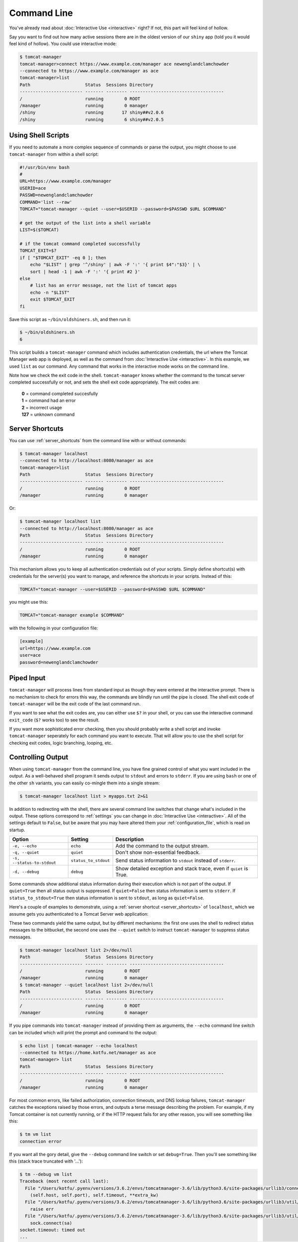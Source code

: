 Command Line
============

You've already read about :doc:`Interactive Use <interactive>` right? If not,
this part will feel kind of hollow.

Say you want to find out how many active sessions there are in the oldest
version of our ``shiny`` app (told you it would feel kind of hollow). You could
use interactive mode:

.. code-block:: text

  $ tomcat-manager
  tomcat-manager>connect https://www.example.com/manager ace newenglandclamchowder
  --connected to https://www.example.com/manager as ace
  tomcat-manager>list
  Path                     Status  Sessions Directory
  ------------------------ ------- -------- ------------------------------------
  /                        running        0 ROOT
  /manager                 running        0 manager
  /shiny                   running       17 shiny##v2.0.6
  /shiny                   running        6 shiny##v2.0.5


Using Shell Scripts
-------------------

If you need to automate a more complex sequence of commands or parse the
output, you might choose to use ``tomcat-manager`` from within a shell script:

.. code-block:: bash

  #!/usr/bin/env bash
  #
  URL=https://www.example.com/manager
  USERID=ace
  PASSWD=newenglandclamchowder
  COMMAND='list --raw'
  TOMCAT="tomcat-manager --quiet --user=$USERID --password=$PASSWD $URL $COMMAND"

  # get the output of the list into a shell variable
  LIST=$($TOMCAT)

  # if the tomcat command completed successfully
  TOMCAT_EXIT=$?
  if [ "$TOMCAT_EXIT" -eq 0 ]; then
      echo "$LIST" | grep '^/shiny' | awk -F ':' '{ print $4":"$3}' | \
      sort | head -1 | awk -F ':' '{ print #2 }'
  else
      # list has an error message, not the list of tomcat apps
      echo -n "$LIST"
      exit $TOMCAT_EXIT
  fi

Save this script as ``~/bin/oldshiners.sh``, and then run it:

.. code-block:: bash

  $ ~/bin/oldshiners.sh
  6

This script builds a ``tomcat-manager`` command which includes authentication
credentials, the url where the Tomcat Manager web app is deployed, as well as
the command from :doc:`Interactive Use <interactive>`. In this example, we
used ``list`` as our command. Any command that works in the interactive mode
works on the command line.

Note how we check the exit code in the shell. ``tomcat-manager`` knows whether
the command to the tomcat server completed successfully or not, and sets the
shell exit code appropriately. The exit codes are:


  | **0** = command completed succesfully
  | **1** = command had an error
  | **2** = incorrect usage
  | **127** = unknown command


Server Shortcuts
----------------

You can use :ref:`server_shortcuts` from the command line with or without
commands:

.. code-block:: text

  $ tomcat-manager localhost
  --connected to http://localhost:8080/manager as ace
  tomcat-manager>list
  Path                     Status  Sessions Directory
  ------------------------ ------- -------- ------------------------------------
  /                        running        0 ROOT
  /manager                 running        0 manager

Or:

.. code-block:: text

  $ tomcat-manager localhost list
  --connected to http://localhost:8080/manager as ace
  Path                     Status  Sessions Directory
  ------------------------ ------- -------- ------------------------------------
  /                        running        0 ROOT
  /manager                 running        0 manager

This mechanism allows you to keep all authentication credentials out of your
scripts. Simply define shortcut(s) with credentials for the server(s) you want
to manage, and reference the shortcuts in your scripts. Instead of this:

.. code-block:: bash

  TOMCAT="tomcat-manager --user=$USERID --password=$PASSWD $URL $COMMAND"

you might use this:

.. code-block:: bash

  TOMCAT="tomcat-manager example $COMMAND"

with the following in your configuration file:

.. code-block:: ini

  [example]
  url=https://www.example.com
  user=ace
  password=newenglandclamchowder


Piped Input
-----------

``tomcat-manager`` will process lines from standard input as though they were
entered at the interactive prompt. There is no mechanism to check for errors
this way, the commands are blindly run until the pipe is closed. The shell exit
code of ``tomcat-manager`` will be the exit code of the last command run.

If you want to see what the exit codes are, you can either use ``$?`` in your
shell, or you can use the interactive command ``exit_code`` (``$?`` works too)
to see the result.

If you want more sophisticated error checking, then you should probably write a
shell script and invoke ``tomcat-manager`` seperately for each command you want
to execute. That will allow you to use the shell script for checking exit
codes, logic branching, looping, etc.


Controlling Output
------------------

When using ``tomcat-manager`` from the command line, you have fine grained
control of what you want included in the output. As a well-behaved shell
program it sends output to ``stdout`` and errors to ``stderr``. If you are
using ``bash`` or one of the other ``sh`` variants, you can easily co-mingle
them into a single stream:

.. code-block:: bash

  $ tomcat-manager localhost list > myapps.txt 2>&1

In addition to redirecting with the shell, there are several command line
switches that change what's included in the output. These options correspond to
:ref:`settings` you can change in :doc:`Interactive Use <interactive>`. All of
the settings default to ``False``, but be aware that you may have altered them
your :ref:`configuration_file`, which is read on startup.

==========================  ======================  ======================================
Option                      Setting                 Description
==========================  ======================  ======================================
``-e, --echo``              ``echo``                Add the command to the output stream.
``-q, --quiet``             ``quiet``               Don't show non-essential feedback.
``-s, --status-to-stdout``  ``status_to_stdout``    Send status information to ``stdout``
                                                    instead of ``stderr``.
``-d, --debug``             ``debug``               Show detailed exception and stack
                                                    trace, even if ``quiet`` is True.
==========================  ======================  ======================================

Some commands show additional status information during their execution which
is not part of the output. If ``quiet=True`` then all status output is
suppressed. If ``quiet=False`` then status information is sent to ``stderr``.
If ``status_to_stdout=True`` then status information is sent to ``stdout``, as
long as ``quiet=False``.

Here's a couple of examples to demonstrate, using a :ref:`server shortcut
<server_shortcuts>` of ``localhost``, which we assume gets you authenticated to
a Tomcat Server web application:

These two commands yield the same output, but by different mechanisms: the
first one uses the shell to redirect status messages to the bitbucket, the
second one uses the ``--quiet`` switch to instruct ``tomcat-manager`` to
suppress status messages.

.. code-block:: text

  $ tomcat-manager localhost list 2>/dev/null
  Path                     Status  Sessions Directory
  ------------------------ ------- -------- ------------------------------------
  /                        running        0 ROOT
  /manager                 running        0 manager
  $ tomcat-manager --quiet localhost list 2>/dev/null
  Path                     Status  Sessions Directory
  ------------------------ ------- -------- ------------------------------------
  /                        running        0 ROOT
  /manager                 running        0 manager

If you pipe commands into ``tomcat-manager`` instead of providing them as
arguments, the ``--echo`` command line switch can be included which will print
the prompt and command to the output:

.. code-block:: text

  $ echo list | tomcat-manager --echo localhost
  --connected to https://home.kotfu.net/manager as ace
  tomcat-manager> list
  Path                     Status  Sessions Directory
  ------------------------ ------- -------- ------------------------------------
  /                        running        0 ROOT
  /manager                 running        0 manager

For most common errors, like failed authorization, connection timeouts, and DNS
lookup failures, ``tomcat-manager`` catches the exceptions raised by those
errors, and outputs a terse message describing the problem. For example, if my
Tomcat container is not currently running, or if the HTTP request fails for any
other reason, you will see something like this:

.. code-block:: text

  $ tm vm list
  connection error

If you want all the gory detail, give the ``--debug`` command line switch or
set ``debug=True``. Then you'll see something like this (stack trace truncated
with '...'):

.. code-block:: text

  $ tm --debug vm list
  Traceback (most recent call last):
    File "/Users/kotfu/.pyenv/versions/3.6.2/envs/tomcatmanager-3.6/lib/python3.6/site-packages/urllib3/connection.py", line 141, in _new_conn
      (self.host, self.port), self.timeout, **extra_kw)
    File "/Users/kotfu/.pyenv/versions/3.6.2/envs/tomcatmanager-3.6/lib/python3.6/site-packages/urllib3/util/connection.py", line 83, in create_connection
      raise err
    File "/Users/kotfu/.pyenv/versions/3.6.2/envs/tomcatmanager-3.6/lib/python3.6/site-packages/urllib3/util/connection.py", line 73, in create_connection
      sock.connect(sa)
  socket.timeout: timed out
  ...
  requests.exceptions.ConnectTimeout: HTTPConnectionPool(host='192.168.13.66', port=8080): Max retries exceeded with url: /manager/text/serverinfo (Caused by ConnectTimeoutError(<urllib3.connection.HTTPConnection object at 0x103180a20>, 'Connection to 192.168.13.66 timed out. (connect timeout=2)'))
